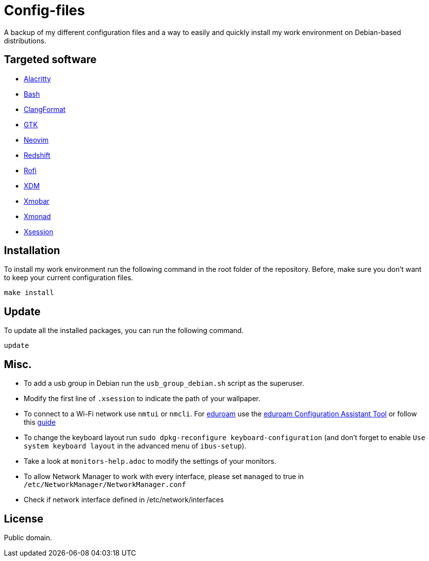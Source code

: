 = Config-files

A backup of my different configuration files and a way to easily and quickly install my work environment on Debian-based distributions.

== Targeted software

* https://github.com/alacritty/alacritty[Alacritty]
* https://www.gnu.org/software/bash/[Bash]
* https://clang.llvm.org/docs/ClangFormat.html[ClangFormat]
* https://www.gtk.org/[GTK]
* https://neovim.io/[Neovim]
* http://jonls.dk/redshift/[Redshift]
* https://github.com/davatorium/rofi[Rofi]
* https://www.x.org/releases/X11R7.6/doc/man/man1/xdm.1.xhtml[XDM]
* https://xmobar.org/[Xmobar]
* https://xmonad.org/[Xmonad]
* https://wiki.debian.org/Xsession[Xsession]

== Installation

To install my work environment run the following command in the root folder of the repository. Before, make sure you don't want to keep your current configuration files.
[source, shell]
----
make install
----

== Update

To update all the installed packages, you can run the following command.
[source, shell]
----
update
----

== Misc.

* To add a usb group in Debian run  the `usb_group_debian.sh` script as the superuser.
* Modify the first line of `.xsession` to indicate the path of your wallpaper.
* To connect to a Wi-Fi network use `nmtui` or `nmcli`. For https://www.eduroam.org/[eduroam] use the https://cat.eduroam.org/[eduroam Configuration Assistant Tool] or follow this https://bmlr.me.uk/archives/2019/07/09/nmcli_connect_to_wpa2-enterprise_network_ieee_802_1x/index.html[guide]
* To change the keyboard layout run `sudo dpkg-reconfigure keyboard-configuration` (and don't forget to enable `Use system keyboard layout` in the advanced menu of `ibus-setup`).
* Take a look at `monitors-help.adoc` to modify the settings of your monitors.
* To allow Network Manager to work with every interface, please set `managed` to true in `/etc/NetworkManager/NetworkManager.conf`
* Check if network interface defined in /etc/network/interfaces

== License

Public domain.
